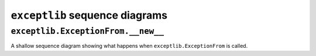 ``exceptlib`` sequence diagrams
===============================


``exceptlib.ExceptionFrom.__new__``
-----------------------------------

A shallow sequence diagram showing what happens when ``exceptlib.ExceptionFrom`` is called.

.. mermaid::

    sequenceDiagram
        Runtime->>ExceptionFrom:*ModuleType
        create participant exc_infos
        ExceptionFrom->>exc_infos: None
        destroy exc_infos
        exc_infos->>ExceptionFrom:tuple[(BaseException, BaseException, TracebackType)]
        alt active exception
            ExceptionFrom->>get_traceback_modules: TracebackType
            get_traceback_modules->>ExceptionFrom: tuple[ModuleType]
            alt modules involved
                ExceptionFrom->>Runtime: tuple[BaseException]
            else modules not involved
                ExceptionFrom->>random_exception: None
                random_exception->>ExceptionFrom: tuple[BaseException]
                ExceptionFrom->>Runtime: tuple[BaseException]
            end
        else not active exception
            ExceptionFrom->>get_raised:*ModuleType
            get_raised->>ExceptionFrom: tuple[BaseException]
            ExceptionFrom->>Runtime: tuple[BaseException]
        end